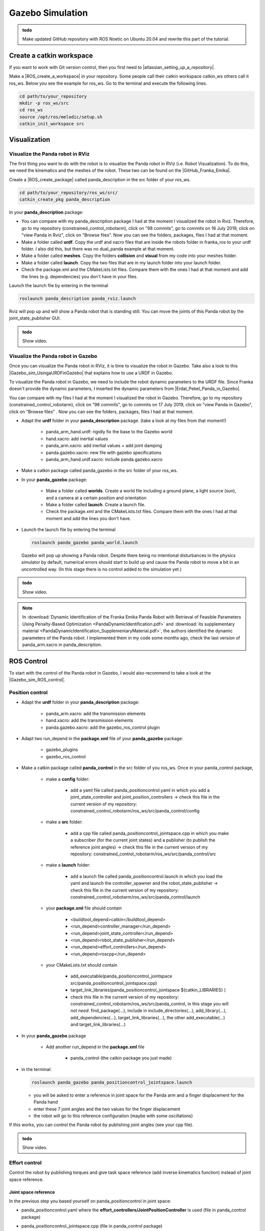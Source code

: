 Gazebo Simulation
=================

.. role:: raw-html(raw)
    :format: html


.. admonition:: todo

	Make updated GitHub repository with ROS Noetic on Ubuntu 20.04 and rewrite this part of the tutorial.


Create a catkin workspace
-------------------------

.. |atlassian_setting_up_a_repository| raw:: html

    <a href="https://www.atlassian.com/git/tutorials/setting-up-a-repository" target="_blank">set up a repository</a>

If you want to work with Git version control, then you first need to |atlassian_setting_up_a_repository|. 

.. |ROS_create_a_workspace| raw:: html

    <a href="http://wiki.ros.org/catkin/Tutorials/create_a_workspace" target="_blank">catkin workspace</a>

Make a |ROS_create_a_workspace| in your repository. Some people call their catkin workspace catkin_ws others call it ros_ws. 
Below you see the example for ros_ws. Go to the terminal and execute the following lines. 

.. code-block:: bash

   cd path/to/your_repository
   mkdir -p ros_ws/src
   cd ros_ws
   source /opt/ros/melodic/setup.sh
   catkin_init_workspace src


.. _Gazebo_Panda_Visualization:

Visualization
----------------------

Visualize the Panda robot in RViz
^^^^^^^^^^^^^^^^^^^^^^^^^^^^^^^^^^

.. |GitHub_Franka_Emika| raw:: html

    <a href="https://github.com/frankaemika/franka_ros/tree/kinetic-devel/franka_description" target="_blank">Franka Emika's GitHub account</a>
    
The first thing you want to do with the robot is to visualize the Panda robot in RViz (i.e. Robot Visualization). 
To do this, we need the kinematics and the meshes of the robot. These two can be found on the |GitHub_Franka_Emika|. 

.. |ROS_create_package| raw:: html

    <a href="http://wiki.ros.org/ROS/Tutorials/catkin/CreatingPackage" target="_blank">catkin package</a>

Create a |ROS_create_package| called panda_description in the src folder of your ros_ws.  

.. code-block:: bash

    cd path/to/your_repository/ros_ws/src/
    catkin_create_pkg panda_description

In your **panda_description** package: 

*  You can compare with my panda_description package I had at the moment I visualized the robot in Rviz. Therefore, go to my repository (constrained_control_robotarm), 
   click on "98 commits", go to commits on 16 July 2019, click on "view Panda in Rviz", click on "Browse files". 
   Now you can see the folders, packages, files I had at that moment. 
*  Make a folder called **urdf**. Copy the urdf and xacro files that are inside the robots folder in franka_ros to your urdf folder. 
   I also did this, but there was no dual_panda example at that moment. 
*  Make a folder called **meshes**. Copy the folders **collision** and **visual** from my code into your meshes folder. 
*  Make a folder called **launch**. Copy the two files that are in my launch folder into your launch folder. 
*  Check the package.xml and the CMakeLists.txt files. Compare them with the ones I had at that moment and add the lines (e.g. dependencies) you don't have in your files. 


Launch the launch file by entering in the terminal 

.. code-block:: bash

    roslaunch panda_description panda_rviz.launch

Rviz will pop up and will show a Panda robot that is standing still. 
You can move the joints of this Panda robot by the joint_state_publisher GUI.

.. admonition:: todo

	Show video.


Visualize the Panda robot in Gazebo
^^^^^^^^^^^^^^^^^^^^^^^^^^^^^^^^^^^^

.. |Gazebo_sim_UsingaURDFinGazebo| raw:: html

    <a href="http://gazebosim.org/tutorials/?tut=ros_urdf#Tutorial:UsingaURDFinGazebo" target="_blank">Gazebo tutorial</a>

.. |Erdal_Pekel_Panda_in_Gazebo| raw:: html

    <a href="https://erdalpekel.de/?p=55" target="_blank">Erdal Pekel</a>

Once you can visualize the Panda robot in RViz, it is time to visualize the robot in Gazebo. 
Take also a look to this |Gazebo_sim_UsingaURDFinGazebo| that explains how to use a URDF in Gazebo. 

To visualize the Panda robot in Gazebo, we need to include the robot dynamic parameters to the URDF file. 
Since Franka doesn't provide the dynamic parameters, I inserted the dynamic parameters from |Erdal_Pekel_Panda_in_Gazebo|. 

You can compare with my files I had at the moment I visualized the robot in Gazebo. 
Therefore, go to my repository (constrained_control_robotarm), click on "98 commits", go to commits on 17 July 2019, click on "view Panda in Gazebo", click on "Browse files" . 
Now you can see the folders, packages, files I had at that moment. 

*  Adapt the **urdf** folder in your **panda_description** package. (take a look at my files from that moment!)

    *  panda_arm_hand.urdf: rigidly fix the base to the Gazebo world
    *  hand.xacro: add inertial values  
    *  panda_arm.xacro: add inertial values + add joint damping 
    *  panda.gazebo.xacro: new file with gazebo specifications
    *  panda_arm_hand.urdf.xacro: include panda.gazebo.xacro  

*  Make a catkin package called panda_gazebo in the src folder of your ros_ws. 
*  In your **panda_gazebo** package:

    *  Make a folder called **worlds**. Create a world file including a ground plane, a light source (sun), and a camera at a certain position and orientation
    *  Make a folder called **launch**. Create a launch file. 
    *  Check the package.xml and the CMakeLists.txt files. Compare them with the ones I had at that moment and add the lines you don't have. 

*  Launch the launch file by entering the terminal 

   .. code-block:: bash

     roslaunch panda_gazebo panda_world.launch
    
   Gazebo will pop up showing a Panda robot. Despite there being no intentional disturbances in the physics simulator by default, numerical errors should start to build up and cause the Panda robot to move a bit in an uncontrolled way. (In this stage there is no control added to the simulation yet.)

.. admonition:: todo

	Show video.

.. note:: In :download:`Dynamic Identification of the Franka Emika Panda Robot with Retrieval of Feasible Parameters Using Penalty-Based Optimization <PandaDynamicIdentification.pdf>`
          and :download:`its supplementary material <PandaDynamicIdentification_SupplementaryMaterial.pdf>`, 
          the authors identified the dynamic parameters of the Panda robot. 
          I implemented them in my code some months ago, check the last version of panda_arm.xacro in panda_description.


.. _Gazebo_Panda_Control:

ROS Control
-----------------

.. |Gazebo_sim_ROS_control| raw:: html

    <a href="http://gazebosim.org/tutorials/?tut=ros_control" target="_blank">Gazebo ROS Control tutorial</a>

To start with the control of the Panda robot in Gazebo, I would also recommend to take a look at the |Gazebo_sim_ROS_control|.

Position control 
^^^^^^^^^^^^^^^^^^

*  Adapt the **urdf** folder in your **panda_description** package:

    *  panda_arm.xacro: add the transmission elements
    *  hand.xacro: add the transmission elements
    *  panda.gazebo.xacro: add the gazebo_ros_control plugin

*  Adapt two run_depend in the **package.xml** file of your **panda_gazebo** package:

    *  gazebo_plugins
    *  gazebo_ros_control

*  Make a catkin package called **panda_control** in the src folder of you ros_ws. Once in your panda_control package,

    *  make a **config** folder:

        *  add a yaml file called panda_positioncontrol.yaml in which you add a joint_state_controller and joint_position_controllers -> check this file in the current version of my repository: constrained_control_robotarm/ros_ws/src/panda_control/config
    
    *  make a **src** folder:

        *  add a cpp file called panda_positioncontrol_jointspace.cpp in which you make a subscriber (for the current joint states) 
           and a publisher (to publish the reference joint angles) -> check this file in the current version of my repository: constrained_control_robotarm/ros_ws/src/panda_control/src
    
    *  make a **launch** folder:
        
        *  add a launch file called panda_positioncontrol.launch in which you load the yaml and launch the controller_spawner and the robot_state_publisher 
           -> check this file in the current version of my repository: constrained_control_robotarm/ros_ws/src/panda_control/launch
    
    *  your **package.xml** file should contain

        *  <buildtool_depend>catkin</buildtool_depend>
        *  <run_depend>controller_manager</run_depend>
        *  <run_depend>joint_state_controller</run_depend>
        *  <run_depend>robot_state_publisher</run_depend>
        *  <run_depend>effort_controllers</run_depend>
        *  <run_depend>roscpp</run_depend>

    *  your CMakeLists.txt should contain

        *  add_executable(panda_positioncontrol_jointspace src/panda_positioncontrol_jointspace.cpp)

        *  target_link_libraries(panda_positioncontrol_jointspace ${catkin_LIBRARIES} )

        *  check this file in the current version of my repository: constrained_control_robotarm/ros_ws/src/panda_control, 
           in this stage you will *not need*: find_package(...), include in include_directories(...), add_library(...), 
           add_dependencies(...), target_link_libraries(...),  the other add_executable(...) and target_link_libraries(...)

*  In your **panda_gazebo** package

    *  Add another run_depend in the **package.xml** file

        *  panda_control (the catkin package you just made)

*  in the terminal: 
   
   .. code-block:: bash

      roslaunch panda_gazebo panda_positioncontrol_jointspace.launch

   *  you will be asked to enter a reference in joint space for the Panda arm and a finger displacement for the Panda hand
   *  enter these 7 joint angles and the two values for the finger displacement
   *  the robot will go to this reference configuration (maybe with some oscillations)


If this works, you can control the Panda robot by publishing joint angles (see your cpp file).

.. admonition:: todo

	Show video.

Effort control
^^^^^^^^^^^^^^^^

Control the robot by publishing torques and give task space reference (add inverse kinematics function) instead of joint space reference.

Joint space reference
*********************

In the previous step you based yourself on panda_positioncontrol in joint space:

*  panda_positioncontrol.yaml where the **effort_controllers/JointPositionController** is used (file in panda_control package)
*  panda_positioncontrol_jointspace.cpp  (file in panda_control package)
*  panda_positioncontrol.launch (file in panda_control package)
*  you launched it with: 

   .. code-block:: bash

      roslaunch panda_gazebo panda_positioncontrol_jointspace.launch (launch file in panda_gazebo package)

You can also try panda_effortcontrol in joint space, check the following files:

*  panda_effortcontrol.yaml where the **effort_controllers/JointEffortController** is used (file in panda_control package)
*  panda_effortcontrol_jointspace.cpp  (file in panda_control package)
*  panda_effortcontrol.launch (file in panda_control package)
*  you launch it with: 

   .. code-block:: bash

     roslaunch panda_gazebo panda_effortcontrol_jointspace (launch file in panda_gazebo package)

.. admonition:: todo

	Show video.

Task space reference
********************

You can also try panda_positioncontrol in task space (therefore you need inverse kinematics function, I used the |orocos_KDL_library| to do this)

*  panda_positioncontrol.yaml where the **effort_controllers/JointPositionController** is used (file in panda_control package)
*  panda_positioncontrol_taskspace.cpp (file in panda_control package)
*  panda_positioncontrol.launch (file in panda_control package)
*  you launch it with: 

   .. code-block:: bash

     roslaunch panda_gazebo panda_positioncontrol_taskspace (launch file in panda_gazebo package)

You can also try panda_effortcontrol in task space, check the following files:

*  panda_effortcontrol.yaml where the **effort_controllers/JointEffortController** is used (file in panda_control package)
*  panda_effortcontrol_taskspace.cpp (file in panda_control package)
*  panda_effortcontrol.launch (file in panda_control package)
*  you launch it with: 

   .. code-block:: bash

     roslaunch panda_gazebo panda_effortcontrol_taskspace (launch file in panda_gazebo package)

.. admonition:: todo

	Show video.

.. |orocos_KDL_library| raw:: html

    <a href="https://www.orocos.org/kdl.html" target="_blank">KDL library </a>

For the programs in task space, I used the |orocos_KDL_library| (since they have an inverse kinematics function). Check my stabilizing_control library for it (in panda_control package in the include folder). 




.. _Gazebo_Panda_Planning:

Planning with MoveIt
----------------------

.. admonition:: todo

	To write with updated GitHub repo. 


.. _Gazebo_Panda_ERG:

ERG
--------------------------

.. admonition:: todo

	To write with updated GitHub repo. 

.. _Gazebo_Panda_Planning_ERG:

Planning + ERG
--------------------------

.. admonition:: todo

	To write with updated GitHub repo. 